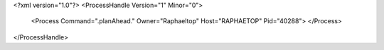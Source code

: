 <?xml version="1.0"?>
<ProcessHandle Version="1" Minor="0">
    <Process Command=".planAhead." Owner="Raphaeltop" Host="RAPHAETOP" Pid="40288">
    </Process>
</ProcessHandle>
